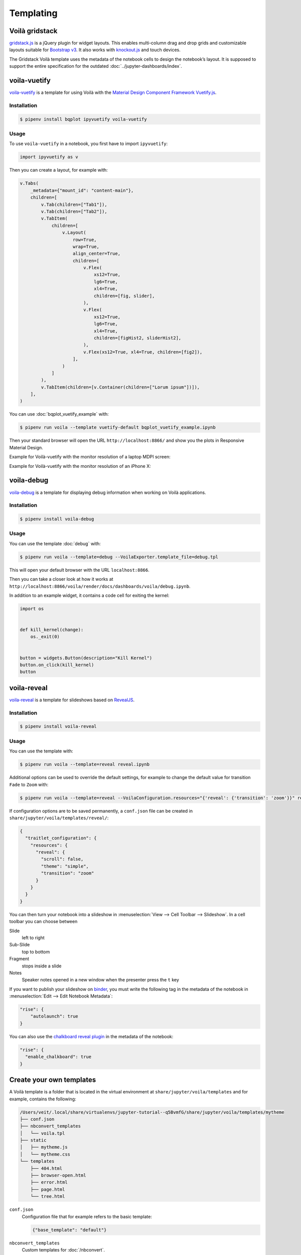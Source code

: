Templating
==========

.. _voila-gridstack:

Voilà gridstack
---------------

`gridstack.js <https://gridstackjs.com/>`_ is a jQuery plugin for widget layouts.
This enables multi-column drag and drop grids and customizable layouts suitable
for `Bootstrap v3 <https://getbootstrap.com/docs/3.4/>`_. It also works with
`knockout.js <https://knockoutjs.com/>`_ and touch devices.

The Gridstack Voilà template uses the metadata of the notebook cells to design
the notebook’s layout. It is supposed to support the entire specification for
the outdated :doc:`../jupyter-dashboards/index`.

.. image:: voila-gridstack.png
   :scale: 53%
   :alt: Example for Voilà gridstack

voila-vuetify
-------------

`voila-vuetify <https://github.com/voila-dashboards/voila-vuetify>`_ is a
template for using Voilà with the `Material Design Component Framework
<https://m3.material.io>`_ `Vuetify.js <https://vuetifyjs.com/>`_.

Installation
~~~~~~~~~~~~

.. code-block:: console

    $ pipenv install bqplot ipyvuetify voila-vuetify

Usage
~~~~~

To use ``voila-vuetify`` in a notebook, you first have to import ``ipyvuetify``:

.. code-block:: python

    import ipyvuetify as v

Then you can create a layout, for example with:

.. code-block:: python

    v.Tabs(
        _metadata={"mount_id": "content-main"},
        children=[
            v.Tab(children=["Tab1"]),
            v.Tab(children=["Tab2"]),
            v.TabItem(
                children=[
                    v.Layout(
                        row=True,
                        wrap=True,
                        align_center=True,
                        children=[
                            v.Flex(
                                xs12=True,
                                lg6=True,
                                xl4=True,
                                children=[fig, slider],
                            ),
                            v.Flex(
                                xs12=True,
                                lg6=True,
                                xl4=True,
                                children=[figHist2, sliderHist2],
                            ),
                            v.Flex(xs12=True, xl4=True, children=[fig2]),
                        ],
                    )
                ]
            ),
            v.TabItem(children=[v.Container(children=["Lorum ipsum"])]),
        ],
    )

You can use :doc:`bqplot_vuetify_example` with:

.. code-block:: console

    $ pipenv run voila --template vuetify-default bqplot_vuetify_example.ipynb

Then your standard browser will open the URL ``http://localhost:8866/`` and show
you the plots in Responsive Material Design.

Example for Voilà-vuetify with the monitor resolution of a laptop MDPI screen:

.. image:: voila-vuetify-laptop.png
   :scale: 53%

Example for Voilà-vuetify with the monitor resolution of an iPhone X:

.. image:: voila-vuetify-iphone.png
   :scale: 53%

voila-debug
-----------

`voila-debug <https://github.com/voila-dashboards/voila-debug>`_ is a template
for displaying debug information when working on Voilà applications.

Installation
~~~~~~~~~~~~

.. code-block:: console

    $ pipenv install voila-debug

Usage
~~~~~

You can use the template :doc:`debug` with:

.. code-block:: console

    $ pipenv run voila --template=debug --VoilaExporter.template_file=debug.tpl

This will open your default browser with the URL ``localhost:8866``.

Then you can take a closer look at how it works at
``http://localhost:8866/voila/render/docs/dashboards/voila/debug.ipynb``.

.. image:: voila-debug.png
   :scale: 53%
   :alt: Example of voila-debug

In addition to an example widget, it contains a code cell for exiting the
kernel:

.. code-block:: python

    import os


    def kill_kernel(change):
        os._exit(0)


    button = widgets.Button(description="Kill Kernel")
    button.on_click(kill_kernel)
    button

voila-reveal
------------

`voila-reveal <https://github.com/voila-dashboards/voila-reveal>`_ is a template
for slideshows based on `RevealJS <https://revealjs.com/>`_.

Installation
~~~~~~~~~~~~

.. code-block:: console

    $ pipenv install voila-reveal

Usage
~~~~~

You can use the template with:

.. code-block:: console

    $ pipenv run voila --template=reveal reveal.ipynb

Additional options can be used to override the default settings, for example to
change the default value for transition ``Fade`` to ``Zoom`` with:

.. code-block:: console

    $ pipenv run voila --template=reveal --VoilaConfiguration.resources="{'reveal': {'transition': 'zoom'}}" reveal.ipynb

If configuration options are to be saved permanently, a  ``conf.json`` file can
be created in ``share/jupyter/voila/templates/reveal/``:

.. code-block:: javascript

    {
      "traitlet_configuration": {
        "resources": {
          "reveal": {
            "scroll": false,
            "theme": "simple",
            "transition": "zoom"
          }
        }
      }
    }

You can then turn your notebook into a slideshow in :menuselection:`View -->
Cell Toolbar --> Slideshow`. In a cell toolbar you can choose between

Slide
    left to right
Sub-Slide
    top to bottom
Fragment
    stops inside a slide
Notes
    Speaker notes opened in a new window when the presenter press the ``t`` key

If you want to publish your slideshow on `binder <https://mybinder.org/>`_, you
must write the following tag in the metadata of the notebook in
:menuselection:`Edit --> Edit Notebook Metadata`:

.. code-block:: javascript

    "rise": {
        "autolaunch": true
    }

You can also use the `chalkboard reveal plugin
<https://github.com/rajgoel/reveal.js-plugins/tree/master/chalkboard>`_ in the
metadata of the notebook:

.. code-block:: javascript

    "rise": {
      "enable_chalkboard": true
    }

Create your own templates
-------------------------

A Voilà template is a folder that is located in the virtual environment at
``share/jupyter/voila/templates`` and for example, contains the following:

.. code-block:: console

    /Users/veit/.local/share/virtualenvs/jupyter-tutorial--q5BvmfG/share/jupyter/voila/templates/mytheme
    ├── conf.json
    ├── nbconvert_templates
    │   └── voila.tpl
    ├── static
    │   ├── mytheme.js
    │   └── mytheme.css
    └── templates
        ├── 404.html
        ├── browser-open.html
        ├── error.html
        ├── page.html
        └── tree.html

``conf.json``
    Configuration file that for example refers to the basic template:

    .. code-block:: json

        {"base_template": "default"}

``nbconvert_templates``
    Custom templates for :doc:`/nbconvert`.
``static``
    Directory for static files.
``templates``
    Custom tornado templates.
